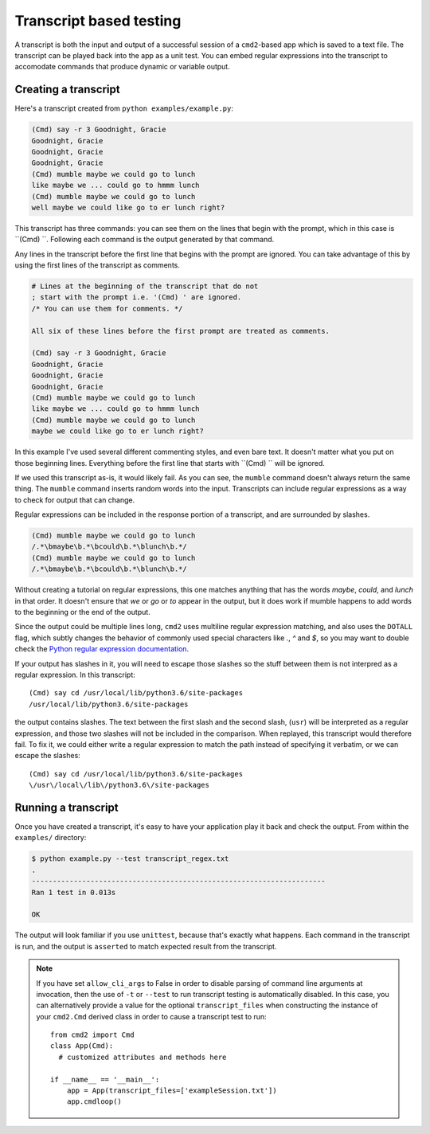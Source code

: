 ========================
Transcript based testing
========================

A transcript is both the input and output of a successful session of a
``cmd2``-based app which is saved to a text file. The transcript can be played
back into the app as a unit test. You can embed regular expressions into the
transcript to accomodate commands that produce dynamic or variable output.


Creating a transcript
=====================

Here's a transcript created from ``python examples/example.py``:

.. code-block:: none

   (Cmd) say -r 3 Goodnight, Gracie
   Goodnight, Gracie
   Goodnight, Gracie
   Goodnight, Gracie
   (Cmd) mumble maybe we could go to lunch
   like maybe we ... could go to hmmm lunch
   (Cmd) mumble maybe we could go to lunch
   well maybe we could like go to er lunch right?

This transcript has three commands: you can see them on the lines that begin
with the prompt, which in this case is ``(Cmd) ``. Following each command is
the output generated by that command.

Any lines in the transcript before the first line that begins with the prompt
are ignored. You can take advantage of this by using the first lines of the
transcript as comments.

.. code-block:: none

   # Lines at the beginning of the transcript that do not
   ; start with the prompt i.e. '(Cmd) ' are ignored.
   /* You can use them for comments. */
   
   All six of these lines before the first prompt are treated as comments.
   
   (Cmd) say -r 3 Goodnight, Gracie
   Goodnight, Gracie
   Goodnight, Gracie
   Goodnight, Gracie
   (Cmd) mumble maybe we could go to lunch
   like maybe we ... could go to hmmm lunch
   (Cmd) mumble maybe we could go to lunch
   maybe we could like go to er lunch right?

In this example I've used several different commenting styles, and even bare
text. It doesn't matter what you put on those beginning lines. Everything before
the first line that starts with ``(Cmd) `` will be ignored.

If we used this transcript as-is, it would likely fail. As you can see, the
``mumble`` command doesn't always return the same thing. The ``mumble`` command
inserts random words into the input. Transcripts can include regular
expressions as a way to check for output that can change.

Regular expressions can be included in the response portion of a transcript,
and are surrounded by slashes.

.. code-block:: none

   (Cmd) mumble maybe we could go to lunch
   /.*\bmaybe\b.*\bcould\b.*\blunch\b.*/
   (Cmd) mumble maybe we could go to lunch
   /.*\bmaybe\b.*\bcould\b.*\blunch\b.*/

Without creating a tutorial on regular expressions, this one matches anything
that has the words `maybe`, `could`, and `lunch` in that order. It doesn't
ensure that `we` or `go` or `to` appear in the output, but it does work if
mumble happens to add words to the beginning or the end of the output.

Since the output could be multiple lines long, ``cmd2`` uses multiline regular
expression matching, and also uses the ``DOTALL`` flag, which subtly changes the behavior of commonly
used special characters like `.`, `^` and `$`, so you may want to double check the
`Python regular expression documentation
<https://docs.python.org/3/library/re.html>`_.

If your output has slashes in it, you will need to escape those slashes so the
stuff between them is not interpred as a regular expression. In this transcript::

   (Cmd) say cd /usr/local/lib/python3.6/site-packages
   /usr/local/lib/python3.6/site-packages

the output contains slashes. The text between the first slash and the second
slash, (``usr``) will be interpreted as a regular expression, and those two
slashes will not be included in the comparison. When replayed, this transcript
would therefore fail. To fix it, we could either write a regular expression to
match the path instead of specifying it verbatim, or we can escape the slashes::

   (Cmd) say cd /usr/local/lib/python3.6/site-packages
   \/usr\/local\/lib\/python3.6\/site-packages


Running a transcript
====================

Once you have created a transcript, it's easy to have your application play it
back and check the output. From within the ``examples/`` directory:

.. code-block:: none

   $ python example.py --test transcript_regex.txt
   .
   ----------------------------------------------------------------------
   Ran 1 test in 0.013s

   OK

The output will look familiar if you use ``unittest``, because that's exactly
what happens. Each command in the transcript is run, and the output is
``asserted`` to match expected result from the transcript.

.. note::

   If you have set ``allow_cli_args`` to False in order to disable parsing of
   command line arguments at invocation, then the use of ``-t`` or ``--test``
   to run transcript testing is automatically disabled. In this case, you can
   alternatively provide a value for the optional ``transcript_files`` when
   constructing the instance of your ``cmd2.Cmd`` derived class in order to
   cause a transcript test to run::

       from cmd2 import Cmd
       class App(Cmd):
         # customized attributes and methods here

       if __name__ == '__main__':
           app = App(transcript_files=['exampleSession.txt'])
           app.cmdloop()
